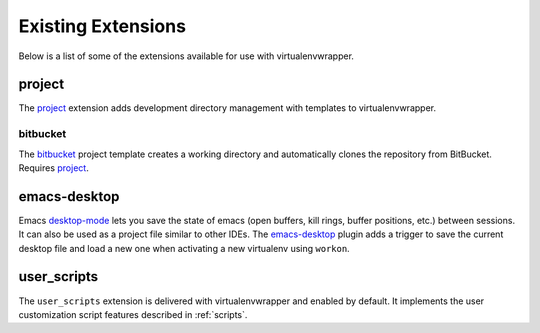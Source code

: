 =====================
 Existing Extensions
=====================

Below is a list of some of the extensions available for use with
virtualenvwrapper.

.. _extensions-user_scripts:

project
=======

The project_ extension adds development directory management with
templates to virtualenvwrapper.

bitbucket
---------

The bitbucket_ project template creates a working directory and
automatically clones the repository from BitBucket.  Requires
project_.

.. _project: http://www.doughellmann.com/projects/virtualenvwrapper.project/

.. _bitbucket: http://www.doughellmann.com/projects/virtualenvwrapper.bitbucket/

emacs-desktop
=============

Emacs desktop-mode_ lets you save the state of emacs (open buffers,
kill rings, buffer positions, etc.) between sessions.  It can also be
used as a project file similar to other IDEs.  The emacs-desktop_
plugin adds a trigger to save the current desktop file and load a new
one when activating a new virtualenv using ``workon``.

.. _desktop-mode: http://www.emacswiki.org/emacs/DeskTop

.. _emacs-desktop: http://www.doughellmann.com/projects/virtualenvwrapper-emacs-desktop/

user_scripts
============

The ``user_scripts`` extension is delivered with virtualenvwrapper and
enabled by default.  It implements the user customization script
features described in :ref:`scripts`.
